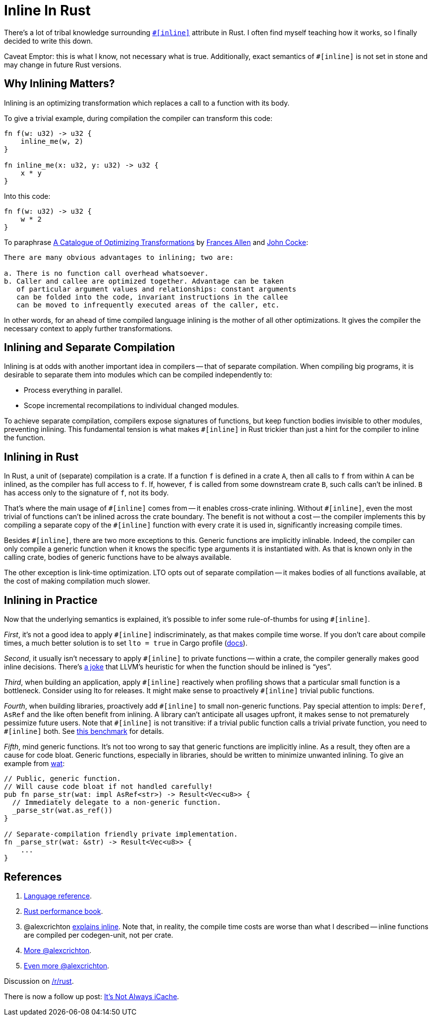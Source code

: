 = Inline In Rust

There's a lot of tribal knowledge surrounding https://doc.rust-lang.org/reference/attributes/codegen.html#the-inline-attribute[`++#[inline]++`] attribute in Rust.
I often find myself teaching how it works, so I finally decided to write this down.

Caveat Emptor: this is what I know, not necessary what is true.
Additionally, exact semantics of `+#[inline]+` is not set in stone and may change in future Rust versions.

== Why Inlining Matters?

Inlining is an optimizing transformation which replaces a call to a function with its body.

To give a trivial example, during compilation the compiler can transform this code:

[source,rust]
----
fn f(w: u32) -> u32 {
    inline_me(w, 2)
}

fn inline_me(x: u32, y: u32) -> u32 {
    x * y
}
----

Into this code:

[source,rust]
----
fn f(w: u32) -> u32 {
    w * 2
}
----

To paraphrase https://www.clear.rice.edu/comp512/Lectures/Papers/1971-allen-catalog.pdf[A Catalogue of Optimizing Transformations] by https://en.wikipedia.org/wiki/Frances_Allen[Frances Allen] and https://en.wikipedia.org/wiki/John_Cocke[John Cocke]:

----
There are many obvious advantages to inlining; two are:

a. There is no function call overhead whatsoever.
b. Caller and callee are optimized together. Advantage can be taken
   of particular argument values and relationships: constant arguments
   can be folded into the code, invariant instructions in the callee
   can be moved to infrequently executed areas of the caller, etc.
----

In other words, for an ahead of time compiled language inlining is the mother of all other optimizations.
It gives the compiler the necessary context to apply further transformations.

== Inlining and Separate Compilation

Inlining is at odds with another important idea in compilers -- that of separate compilation.
When compiling big programs, it is desirable to separate them into modules which can be compiled independently to:

* Process everything in parallel.
* Scope incremental recompilations to individual changed modules.

To achieve separate compilation, compilers expose signatures of functions, but keep function bodies invisible to other modules, preventing inlining.
This fundamental tension is what makes `+#[inline]+` in Rust trickier than just a hint for the compiler to inline the function.

== Inlining in Rust

In Rust, a unit of (separate) compilation is a crate.
If a function `f` is defined in a crate `A`, then all calls to `f` from within `A` can be inlined, as the compiler has full access to `f`.
If, however, `f` is called from some downstream crate `B`, such calls can't be inlined.
`B` has access only to the signature of `f`, not its body.

That's where the main usage of `+#[inline]+` comes from -- it enables cross-crate inlining.
Without `+#[inline]+`, even the most trivial of functions can't be inlined across the crate boundary.
The benefit is not without a cost -- the compiler implements this by compiling a separate copy of the `+#[inline]+` function with every crate it is used in, significantly increasing compile times.

Besides `+#[inline]+`, there are two more exceptions to this.
Generic functions are implicitly inlinable.
Indeed, the compiler can only compile a generic function when it knows the specific type arguments it is instantiated with.
As that is known only in the calling crate, bodies of generic functions have to be always available.

The other exception is link-time optimization.
LTO opts out of separate compilation -- it makes bodies of all functions available, at the cost of making compilation much slower.

== Inlining in Practice

Now that the underlying semantics is explained, it's possible to infer some rule-of-thumbs for using `+#[inline]+`.

_First_, it's not a good idea to apply `+#[inline]+` indiscriminately, as that makes compile time worse.
If you don't care about compile times, a much better solution is to set `lto = true` in Cargo profile (https://doc.rust-lang.org/cargo/reference/profiles.html#lto[docs]).

_Second_, it usually isn't necessary to apply `+#[inline]+` to private functions -- within a crate, the compiler generally makes good inline decisions.
There's https://twitter.com/ManishEarth/status/936084757212946432[a joke] that LLVM's heuristic for when the function should be inlined is "`yes`".

_Third_, when building an application, apply `+#[inline]+` reactively when profiling shows that a particular small function is a bottleneck.
Consider using lto for releases.
It might make sense to proactively `+#[inline]+` trivial public functions.

_Fourth_, when building libraries, proactively add `+#[inline]+` to small non-generic functions.
Pay special attention to impls: `Deref`, `AsRef` and the like often benefit from inlining.
A library can't anticipate all usages upfront, it makes sense to not prematurely pessimize future users.
Note that `+#[inline]+` is not transitive: if a trivial public function calls a trivial private function, you need to `+#[inline]+` both.
See https://github.com/matklad/benchmarks/tree/91171269f0a6e260a27111d07661021a89d20085/rust-inline[this benchmark] for details.

_Fifth_, mind generic functions.
It's not too wrong to say that generic functions are implicitly inline.
As a result, they often are a cause for code bloat.
Generic functions, especially in libraries, should be written to minimize unwanted inlining.
To give an example from https://github.com/bytecodealliance/wasm-tools/blob/0486fb4de505b8116a0034bdde4918cd783325b9/crates/wat/src/lib.rs#L214-L222[wat]:

[source,rust]
----
// Public, generic function.
// Will cause code bloat if not handled carefully!
pub fn parse_str(wat: impl AsRef<str>) -> Result<Vec<u8>> {
  // Immediately delegate to a non-generic function.
  _parse_str(wat.as_ref())
}

// Separate-compilation friendly private implementation.
fn _parse_str(wat: &str) -> Result<Vec<u8>> {
    ...
}
----

== References


. https://doc.rust-lang.org/reference/attributes/codegen.html#the-inline-attribute[Language reference].
. https://nnethercote.github.io/perf-book/inlining.html[Rust performance book].
. @alexcrichton https://github.com/rust-lang/hashbrown/pull/119#issuecomment-537539046[explains inline].
   Note that, in reality, the compile time costs are worse than what I described -- inline functions are compiled per codegen-unit, not per crate.
. https://users.rust-lang.org/t/enable-cross-crate-inlining-without-suggesting-inlining/55004/9?u=matklad[More @alexcrichton].
. https://internals.rust-lang.org/t/inlining-policy-for-functions-in-std/14189/10?u=matklad[Even more @alexcrichton].


Discussion on https://old.reddit.com/r/rust/comments/oh4s2j/blog_post_inline_in_rust/[/r/rust].

There is now a follow up post: https://matklad.github.io/2021/07/10/its-not-always-icache.html[It's Not Always iCache].
